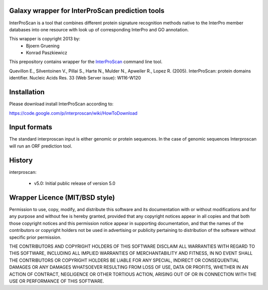 ================================================
Galaxy wrapper for InterProScan prediction tools
================================================

InterProScan is a tool that combines different protein signature recognition methods native to the InterPro 
member databases into one resource with look up of corresponding InterPro and GO annotation.

This wrapper is copyright 2013 by:
 * Bjoern Gruening
 * Konrad Paszkiewicz


This prepository contains wrapper for the InterProScan_ command line tool.

.. _InterProScan: http://www.ebi.ac.uk/interpro/interproscan.html


Quevillon E., Silventoinen V., Pillai S., Harte N., Mulder N., Apweiler R., Lopez R. (2005). InterProScan: protein domains identifier. Nucleic Acids Res. 33 (Web Server issue): W116-W120


============
Installation
============

Please download install InterProScan according to:

https://code.google.com/p/interproscan/wiki/HowToDownload



=============
Input formats
=============

The standard interproscan input is either genomic or protein sequences. 
In the case of genomic sequences Interproscan will run an ORF prediction tool. 


=======
History
=======

interproscan:

 - v5.0: Initial public release of version 5.0


===============================
Wrapper Licence (MIT/BSD style)
===============================

Permission to use, copy, modify, and distribute this software and its
documentation with or without modifications and for any purpose and
without fee is hereby granted, provided that any copyright notices
appear in all copies and that both those copyright notices and this
permission notice appear in supporting documentation, and that the
names of the contributors or copyright holders not be used in
advertising or publicity pertaining to distribution of the software
without specific prior permission.

THE CONTRIBUTORS AND COPYRIGHT HOLDERS OF THIS SOFTWARE DISCLAIM ALL
WARRANTIES WITH REGARD TO THIS SOFTWARE, INCLUDING ALL IMPLIED
WARRANTIES OF MERCHANTABILITY AND FITNESS, IN NO EVENT SHALL THE
CONTRIBUTORS OR COPYRIGHT HOLDERS BE LIABLE FOR ANY SPECIAL, INDIRECT
OR CONSEQUENTIAL DAMAGES OR ANY DAMAGES WHATSOEVER RESULTING FROM LOSS
OF USE, DATA OR PROFITS, WHETHER IN AN ACTION OF CONTRACT, NEGLIGENCE
OR OTHER TORTIOUS ACTION, ARISING OUT OF OR IN CONNECTION WITH THE USE
OR PERFORMANCE OF THIS SOFTWARE.

